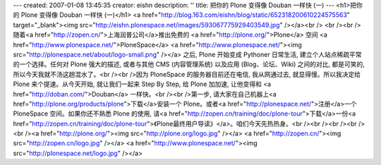 ---
created: 2007-01-08 13:45:35
creator: eishn
description: ''
title: 把你的 Plone 变得像 Douban 一样快 (一)
---
<h1>把你的 Plone 变得像 Douban 一样快 (一)</h1>
<a href="http://blog.163.com/eishn/blog/static/652318200610224575563" target="_blank"><img src="http://eishn.plonespace.net/images/593067775929403549.jpg" /></a><br />
<br /><br />随着<a href="http://zopen.cn/">上海润普公司</a>推出免费的 <a href="http://plone.org/">Plone</a> 空间 <a href="http://www.plonespace.net/">PloneSpace</a> <a href="http://www.plonespace.net/"><img src="http://plonespace.net/about/logo-small.png" /></a>
之后, Plone 开始变成 Pythoner 日常生活, 建立个人站点稀疏平常的一个选择。任何对 Plone 强大的描述, 或者与其他
CMS (内容管理系统) 以及应用 (Blog、论坛、Wiki) 之间的对比, 都是可笑的, 所以今天我就不汤这趟混水了。<br /><br />因为 PloneSpace 的服务器目前还在电信, 我从网通过去, 就显得慢。所以我决定给 Plone 来个提速。从今天开始, 就让我们一起来 Step By Step, 给 Plone 加加速, 让他变得和 <a href="http://doban.com/">Douban</a> 一样快。<br /><br />第一步, 请大家在自己机器上<a href="http://plone.org/products/plone">下载</a>安装一个 Plone。或者<a href="http://plonespace.net/">注册</a>一个 PloneSpace 空间。如果你还不熟悉 Plone 的使用, 请<a href="http://zopen.cn/training/doc/plone-tour">下载</a>一份<a href="http://zopen.cn/training/doc/plone-tour">《Plone最终用户导读》</a>。咱们今天先热热身。<br /><br /><br /><br /><br /><a href="http://plone.org/"><img src="http://plone.org/logo.jpg" /></a> <a href="http://zopen.cn/"><img src="http://zopen.cn/logo.jpg" /></a>   <a href="http://www.plonespace.net/"><img src="http://plonespace.net/logo.jpg" /></a>
